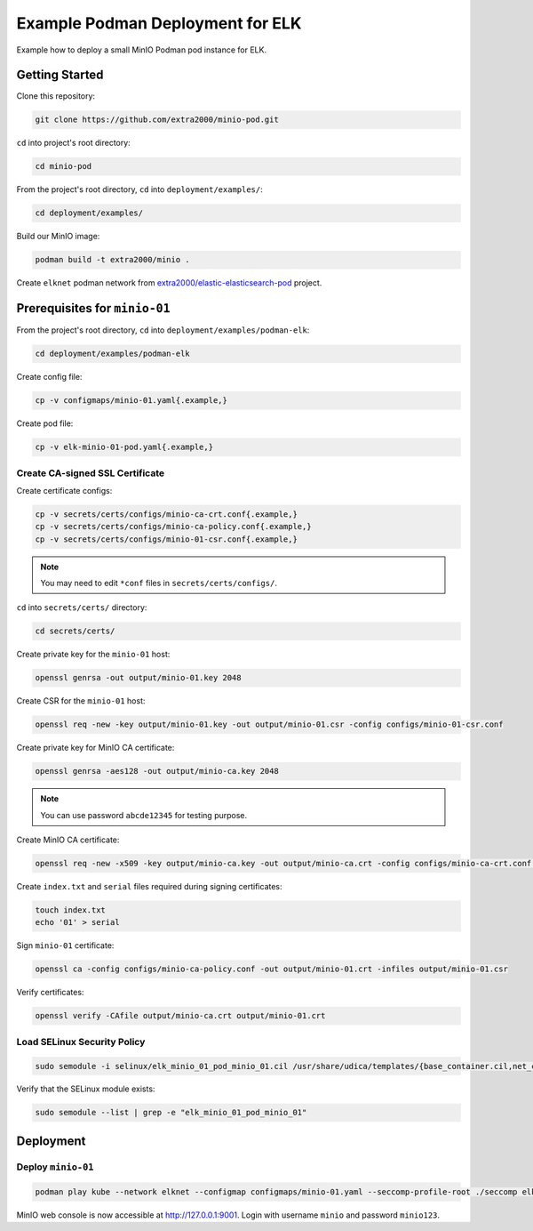 Example Podman Deployment for ELK
=================================

Example how to deploy a small MinIO Podman pod instance for ELK.

Getting Started
---------------

Clone this repository:

.. code-block:: bash

    git clone https://github.com/extra2000/minio-pod.git

``cd`` into project's root directory:

.. code-block:: bash

    cd minio-pod

From the project's root directory, ``cd`` into ``deployment/examples/``:

.. code-block:: bash

    cd deployment/examples/

Build our MinIO image:

.. code-block:: bash

    podman build -t extra2000/minio .

Create ``elknet`` podman network from `extra2000/elastic-elasticsearch-pod`_ project.

.. _extra2000/elastic-elasticsearch-pod: https://github.com/extra2000/elastic-elasticsearch-pod

Prerequisites for ``minio-01``
------------------------------

From the project's root directory, ``cd`` into ``deployment/examples/podman-elk``:

.. code-block:: bash

    cd deployment/examples/podman-elk

Create config file:

.. code-block:: bash

    cp -v configmaps/minio-01.yaml{.example,}

Create pod file:

.. code-block:: bash

    cp -v elk-minio-01-pod.yaml{.example,}

Create CA-signed SSL Certificate
~~~~~~~~~~~~~~~~~~~~~~~~~~~~~~~~

Create certificate configs:

.. code-block:: bash

    cp -v secrets/certs/configs/minio-ca-crt.conf{.example,}
    cp -v secrets/certs/configs/minio-ca-policy.conf{.example,}
    cp -v secrets/certs/configs/minio-01-csr.conf{.example,}

.. note::

    You may need to edit ``*conf`` files in ``secrets/certs/configs/``.

``cd`` into ``secrets/certs/`` directory:

.. code-block:: bash

    cd secrets/certs/

Create private key for the ``minio-01`` host:

.. code-block:: bash

    openssl genrsa -out output/minio-01.key 2048

Create CSR for the ``minio-01`` host:

.. code-block:: bash

    openssl req -new -key output/minio-01.key -out output/minio-01.csr -config configs/minio-01-csr.conf

Create private key for MinIO CA certificate:

.. code-block:: bash

    openssl genrsa -aes128 -out output/minio-ca.key 2048

.. note::

    You can use password ``abcde12345`` for testing purpose.

Create MinIO CA certificate:

.. code-block:: bash

    openssl req -new -x509 -key output/minio-ca.key -out output/minio-ca.crt -config configs/minio-ca-crt.conf -days 1825

Create ``index.txt`` and ``serial`` files required during signing certificates:

.. code-block:: bash

    touch index.txt
    echo '01' > serial

Sign ``minio-01`` certificate:

.. code-block:: bash

    openssl ca -config configs/minio-ca-policy.conf -out output/minio-01.crt -infiles output/minio-01.csr

Verify certificates:

.. code-block:: bash

    openssl verify -CAfile output/minio-ca.crt output/minio-01.crt

Load SELinux Security Policy
~~~~~~~~~~~~~~~~~~~~~~~~~~~~

.. code-block:: bash

    sudo semodule -i selinux/elk_minio_01_pod_minio_01.cil /usr/share/udica/templates/{base_container.cil,net_container.cil}

Verify that the SELinux module exists:

.. code-block:: bash

    sudo semodule --list | grep -e "elk_minio_01_pod_minio_01"

Deployment
----------

Deploy ``minio-01``
~~~~~~~~~~~~~~~~~~~

.. code-block:: bash

    podman play kube --network elknet --configmap configmaps/minio-01.yaml --seccomp-profile-root ./seccomp elk-minio-01-pod.yaml

MinIO web console is now accessible at http://127.0.0.1:9001. Login with username ``minio`` and password ``minio123``.
